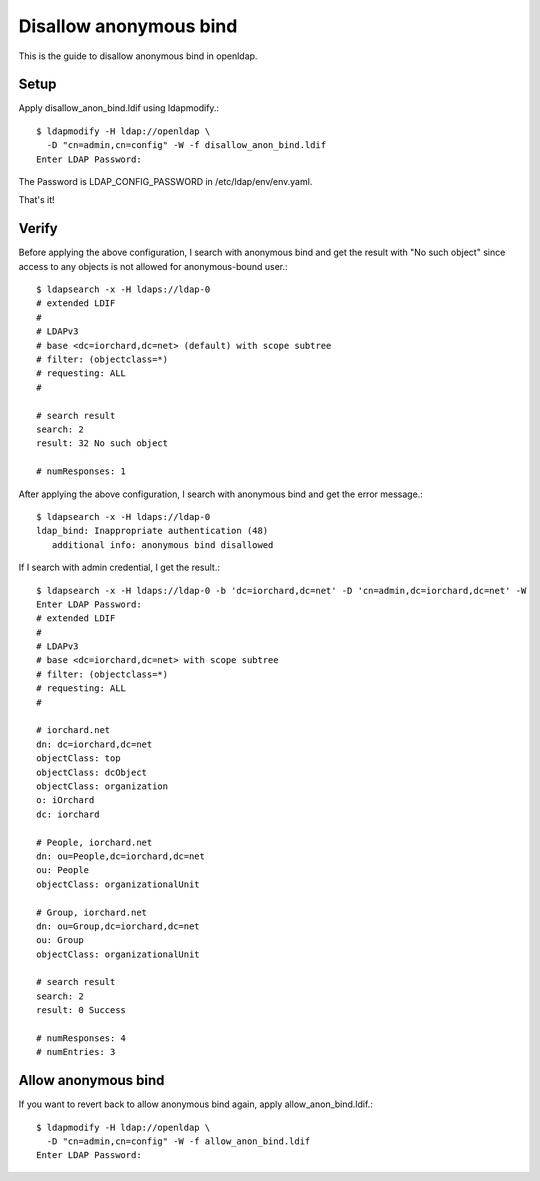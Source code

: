 Disallow anonymous bind
========================

This is the guide to disallow anonymous bind in openldap.

Setup
------

Apply disallow_anon_bind.ldif using ldapmodify.::

    $ ldapmodify -H ldap://openldap \
      -D "cn=admin,cn=config" -W -f disallow_anon_bind.ldif
    Enter LDAP Password:

The Password is LDAP_CONFIG_PASSWORD in /etc/ldap/env/env.yaml.

That's it!

Verify
-------

Before applying the above configuration, 
I search with anonymous bind and get the result with "No such object" 
since access to any objects is not allowed for anonymous-bound user.::

   $ ldapsearch -x -H ldaps://ldap-0
   # extended LDIF
   #
   # LDAPv3
   # base <dc=iorchard,dc=net> (default) with scope subtree
   # filter: (objectclass=*)
   # requesting: ALL
   #
   
   # search result
   search: 2
   result: 32 No such object
   
   # numResponses: 1

After applying the above configuration,
I search with anonymous bind and get the error message.::

   $ ldapsearch -x -H ldaps://ldap-0
   ldap_bind: Inappropriate authentication (48)
      additional info: anonymous bind disallowed

If I search with admin credential, I get the result.::

   $ ldapsearch -x -H ldaps://ldap-0 -b 'dc=iorchard,dc=net' -D 'cn=admin,dc=iorchard,dc=net' -W
   Enter LDAP Password: 
   # extended LDIF
   #
   # LDAPv3
   # base <dc=iorchard,dc=net> with scope subtree
   # filter: (objectclass=*)
   # requesting: ALL
   #
   
   # iorchard.net
   dn: dc=iorchard,dc=net
   objectClass: top
   objectClass: dcObject
   objectClass: organization
   o: iOrchard
   dc: iorchard
   
   # People, iorchard.net
   dn: ou=People,dc=iorchard,dc=net
   ou: People
   objectClass: organizationalUnit
   
   # Group, iorchard.net
   dn: ou=Group,dc=iorchard,dc=net
   ou: Group
   objectClass: organizationalUnit
   
   # search result
   search: 2
   result: 0 Success
   
   # numResponses: 4
   # numEntries: 3

Allow anonymous bind
------------------------

If you want to revert back to allow anonymous bind again,
apply allow_anon_bind.ldif.::

    $ ldapmodify -H ldap://openldap \
      -D "cn=admin,cn=config" -W -f allow_anon_bind.ldif
    Enter LDAP Password:


